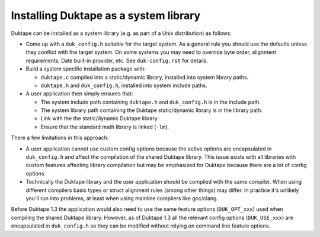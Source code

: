 ======================================
Installing Duktape as a system library
======================================

Duktape can be installed as a system library (e.g. as part of a Unix
distribution) as follows:

* Come up with a ``duk_config.h`` suitable for the target system.  As a
  general rule you should use the defaults unless they conflict with the
  target system.  On some systems you may need to override byte order,
  alignment requirements, Date built-in provider, etc.  See ``duk-config.rst``
  for details.

* Build a system specific installation package with:

  - ``duktape.c`` compiled into a static/dynamic library, installed into
    system library paths.

  - ``duktape.h`` and ``duk_config.h``, installed into system include paths.

* A user application then simply ensures that:

  - The system include path containing ``duktape.h`` and ``duk_config.h``
    is in the include path.

  - The system library path containing the Duktape static/dynamic library
    is in the library path.

  - Link with the the static/dynamic Duktape library.

  - Ensure that the standard math library is linked (``-lm``).

There a few limitations in this approach:

* A user application cannot use custom config options because the active
  options are encapsulated in ``duk_config.h`` and affect the compilation
  of the shared Duktape library.  This issue exists with all libraries with
  custom features affecting library compilation but may be emphasized for
  Duktape because there are a lot of config options.

* Technically the Duktape library and the user application should be compiled
  with the same compiler.  When using different compilers basic types or
  struct alignment rules (among other things) may differ.  In practice it's
  unlikely you'll run into problems, at least when using mainline compilers
  like gcc/clang.

Before Duktape 1.3 the application would also need to use the same feature
options (``DUK_OPT_xxx``) used when compiling the shared Duktape library.
However, as of Duktape 1.3 all the relevant config options (``DUK_USE_xxx``)
are encapsulated in ``duk_config.h`` so they can be modified without relying
on command line feature options.
